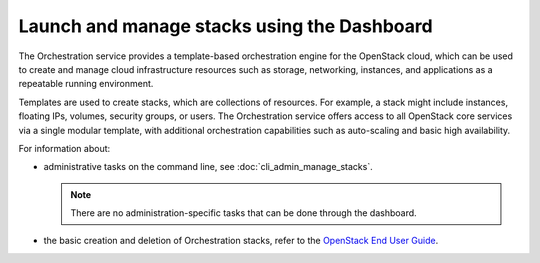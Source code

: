 ============================================
Launch and manage stacks using the Dashboard
============================================

The Orchestration service provides a template-based orchestration
engine for the OpenStack cloud, which can be used to create and manage
cloud infrastructure resources such as storage, networking, instances,
and applications as a repeatable running environment.

Templates are used to create stacks, which are collections of resources.
For example, a stack might include instances, floating IPs, volumes,
security groups, or users. The Orchestration service offers access to
all OpenStack core services via a single modular template, with
additional orchestration capabilities such as auto-scaling and basic
high availability.

For information about:

* administrative tasks on the command line, see
  :doc:`cli_admin_manage_stacks`.

  .. note::
    There are no administration-specific tasks that can be done through
    the dashboard.

* the basic creation and deletion of Orchestration stacks, refer to
  the `OpenStack End User Guide
  <http://docs.openstack.org/user-guide/dashboard_stacks.html>`__.


